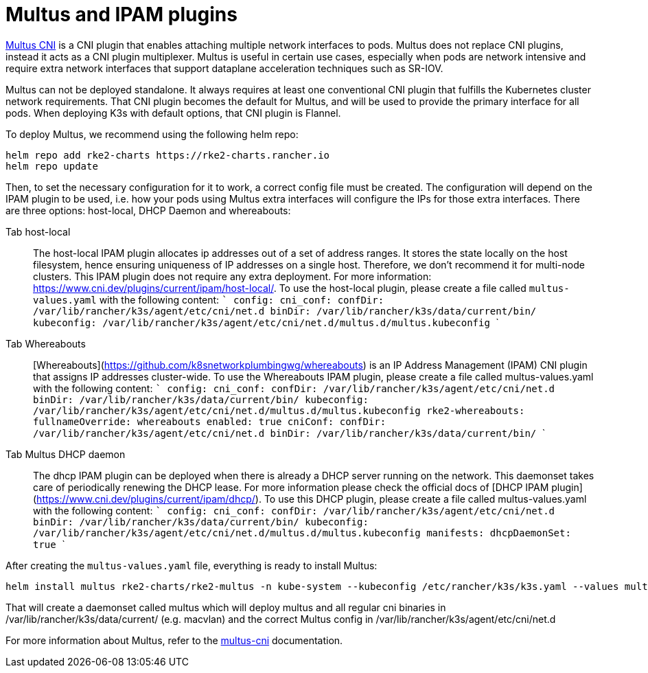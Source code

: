 = Multus and IPAM plugins

https://github.com/k8snetworkplumbingwg/multus-cni[Multus CNI] is a CNI plugin that enables attaching multiple network interfaces to pods. Multus does not replace CNI plugins, instead it acts as a CNI plugin multiplexer. Multus is useful in certain use cases, especially when pods are network intensive and require extra network interfaces that support dataplane acceleration techniques such as SR-IOV.

Multus can not be deployed standalone. It always requires at least one conventional CNI plugin that fulfills the Kubernetes cluster network requirements. That CNI plugin becomes the default for Multus, and will be used to provide the primary interface for all pods. When deploying K3s with default options, that CNI plugin is Flannel.

To deploy Multus, we recommend using the following helm repo:

----
helm repo add rke2-charts https://rke2-charts.rancher.io
helm repo update
----

Then, to set the necessary configuration for it to work, a correct config file must be created. The configuration will depend on the IPAM plugin to be used, i.e. how your pods using Multus extra interfaces will configure the IPs for those extra interfaces. There are three options: host-local, DHCP Daemon and whereabouts:

[tabs,sync-group-id=MultusIPAMplugins]
======
Tab host-local::
+
The host-local IPAM plugin allocates ip addresses out of a set of address ranges. It stores the state locally on the host filesystem, hence ensuring uniqueness of IP addresses on a single host. Therefore, we don't recommend it for multi-node clusters. This IPAM plugin does not require any extra deployment. For more information: https://www.cni.dev/plugins/current/ipam/host-local/. To use the host-local plugin, please create a file called `multus-values.yaml` with the following content: ``` config: cni_conf: confDir: /var/lib/rancher/k3s/agent/etc/cni/net.d binDir: /var/lib/rancher/k3s/data/current/bin/ kubeconfig: /var/lib/rancher/k3s/agent/etc/cni/net.d/multus.d/multus.kubeconfig ``` 

Tab Whereabouts::
+
[Whereabouts](https://github.com/k8snetworkplumbingwg/whereabouts) is an IP Address Management (IPAM) CNI plugin that assigns IP addresses cluster-wide. To use the Whereabouts IPAM plugin, please create a file called multus-values.yaml with the following content: ``` config: cni_conf: confDir: /var/lib/rancher/k3s/agent/etc/cni/net.d binDir: /var/lib/rancher/k3s/data/current/bin/ kubeconfig: /var/lib/rancher/k3s/agent/etc/cni/net.d/multus.d/multus.kubeconfig rke2-whereabouts: fullnameOverride: whereabouts enabled: true cniConf: confDir: /var/lib/rancher/k3s/agent/etc/cni/net.d binDir: /var/lib/rancher/k3s/data/current/bin/ ``` 

Tab Multus DHCP daemon::
+
The dhcp IPAM plugin can be deployed when there is already a DHCP server running on the network. This daemonset takes care of periodically renewing the DHCP lease. For more information please check the official docs of [DHCP IPAM plugin](https://www.cni.dev/plugins/current/ipam/dhcp/). To use this DHCP plugin, please create a file called multus-values.yaml with the following content: ``` config: cni_conf: confDir: /var/lib/rancher/k3s/agent/etc/cni/net.d binDir: /var/lib/rancher/k3s/data/current/bin/ kubeconfig: /var/lib/rancher/k3s/agent/etc/cni/net.d/multus.d/multus.kubeconfig manifests: dhcpDaemonSet: true ```
======

After creating the `multus-values.yaml` file, everything is ready to install Multus:

----
helm install multus rke2-charts/rke2-multus -n kube-system --kubeconfig /etc/rancher/k3s/k3s.yaml --values multus-values.yaml
----

That will create a daemonset called multus which will deploy multus and all regular cni binaries in /var/lib/rancher/k3s/data/current/ (e.g. macvlan) and the correct Multus config in /var/lib/rancher/k3s/agent/etc/cni/net.d

For more information about Multus, refer to the https://github.com/k8snetworkplumbingwg/multus-cni/tree/master/docs[multus-cni] documentation.
